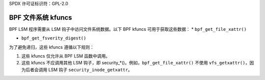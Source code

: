 SPDX 许可证标识符：GPL-2.0

.. _fs_kfuncs-header-label:

=====================
BPF 文件系统 kfuncs
=====================

BPF LSM 程序需要从 LSM 钩子中访问文件系统数据。以下 BPF kfuncs 可用于获取这些数据：
* ``bpf_get_file_xattr()``

* ``bpf_get_fsverity_digest()``

为了避免递归，这些 kfuncs 遵循以下规则：

1. 这些 kfuncs 仅允许从 BPF LSM 函数中调用。
2. 这些 kfuncs 不应调用其他 LSM 钩子，即 security_*()。例如，``bpf_get_file_xattr()`` 不使用 ``vfs_getxattr()``，因为后者会调用 LSM 钩子 ``security_inode_getxattr``。
